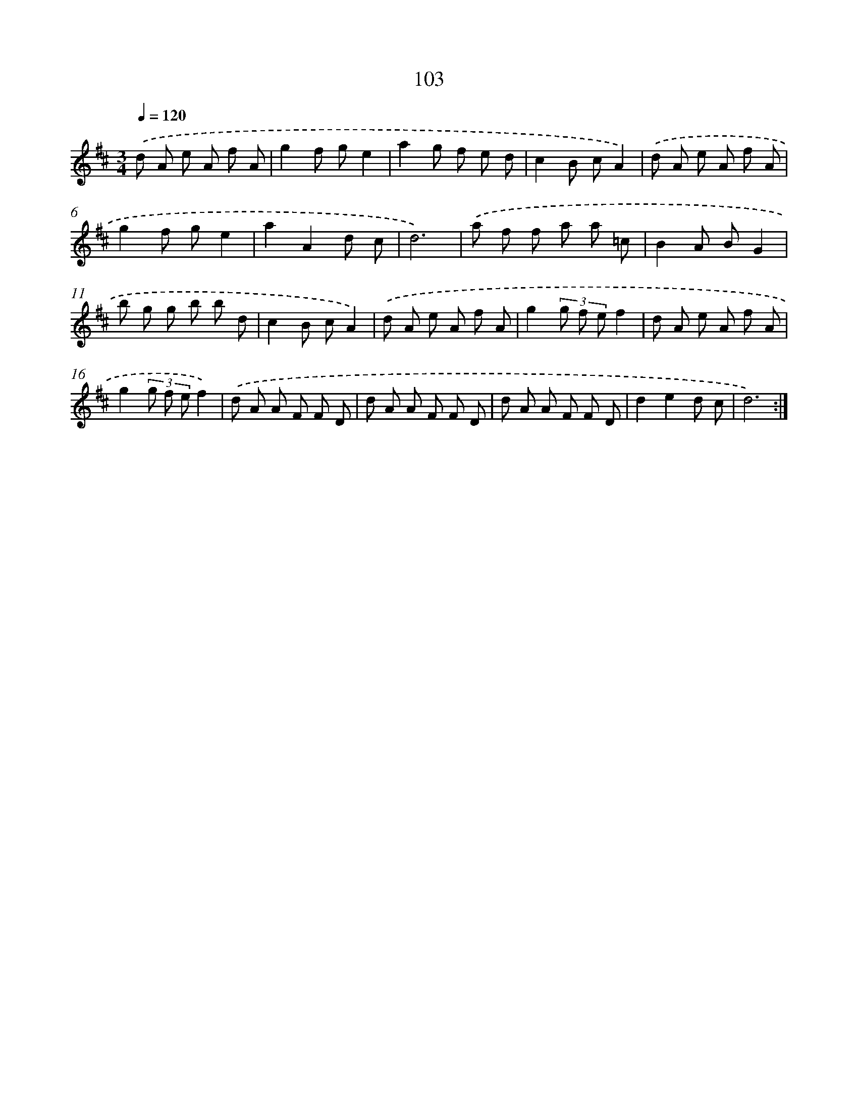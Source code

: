 X: 17796
T: 103
%%abc-version 2.0
%%abcx-abcm2ps-target-version 5.9.1 (29 Sep 2008)
%%abc-creator hum2abc beta
%%abcx-conversion-date 2018/11/01 14:38:16
%%humdrum-veritas 1906667044
%%humdrum-veritas-data 1922566862
%%continueall 1
%%barnumbers 0
L: 1/8
M: 3/4
Q: 1/4=120
K: D clef=treble
.('d A e A f A |
g2f ge2 |
a2g f e d |
c2B cA2) |
.('d A e A f A |
g2f ge2 |
a2A2d c |
d6) |
.('a f f a a =c |
B2A BG2 |
b g g b b d |
c2B cA2) |
.('d A e A f A |
g2(3g f ef2 |
d A e A f A |
g2(3g f ef2) |
.('d A A F F D |
d A A F F D |
d A A F F D |
d2e2d c |
d6) :|]
